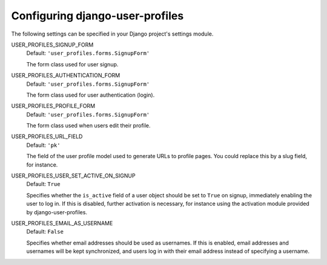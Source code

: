 Configuring django-user-profiles
********************************

The following settings can be specified in your Django project's settings
module.

USER_PROFILES_SIGNUP_FORM
    Default: ``'user_profiles.forms.SignupForm'``
    
    The form class used for user signup.


USER_PROFILES_AUTHENTICATION_FORM
    Default: ``'user_profiles.forms.SignupForm'``

    The form class used for user authentication (login).

USER_PROFILES_PROFILE_FORM
    Default: ``'user_profiles.forms.SignupForm'``

    The form class used when users edit their profile.

USER_PROFILES_URL_FIELD
    Default: ``'pk'``

    The field of the user profile model used to generate URLs to profile pages.
    You could replace this by a slug field, for instance.

USER_PROFILES_USER_SET_ACTIVE_ON_SIGNUP
    Default: ``True``
    
    Specifies whether the ``is_active`` field of a user object should be set to
    ``True`` on signup, immediately enabling the user to log in. If this is
    disabled, further activation is necessary, for instance using the activation
    module provided by django-user-profiles.


USER_PROFILES_EMAIL_AS_USERNAME
    Default: ``False``

    Specifies whether email addresses should be used as usernames. If this is
    enabled, email addresses and usernames will be kept synchronized, and users
    log in with their email address instead of specifying a username. 

